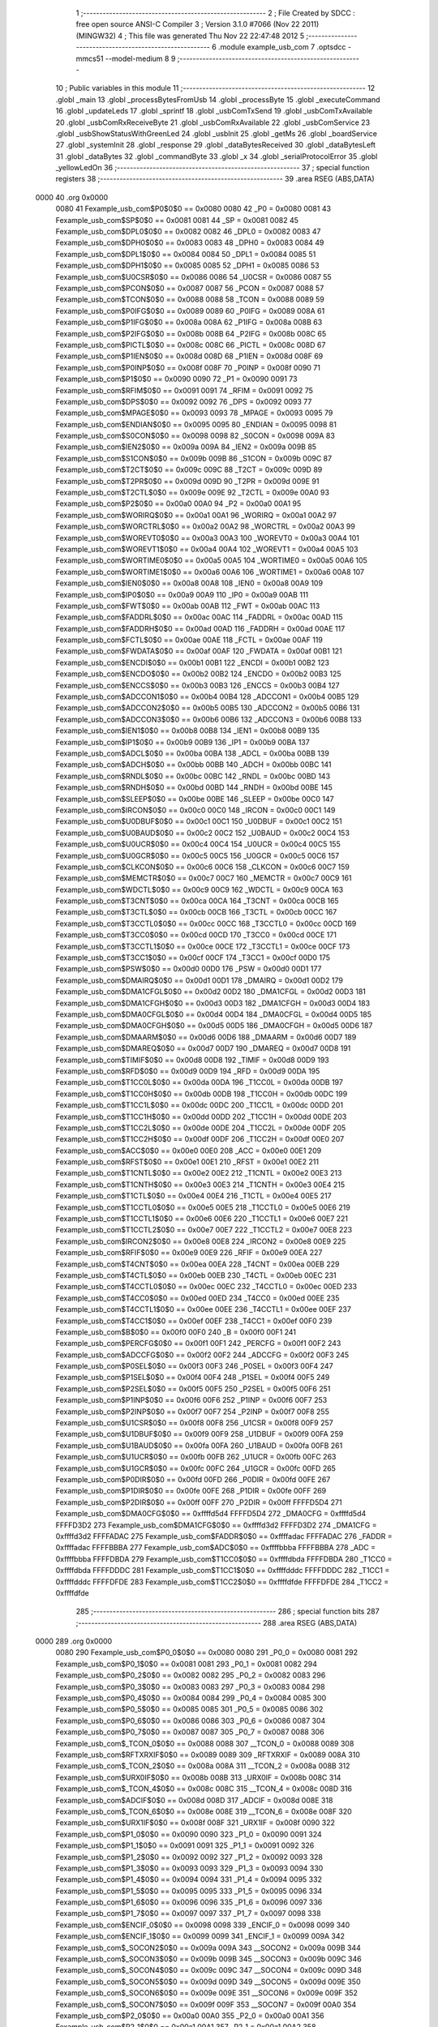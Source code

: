                               1 ;--------------------------------------------------------
                              2 ; File Created by SDCC : free open source ANSI-C Compiler
                              3 ; Version 3.1.0 #7066 (Nov 22 2011) (MINGW32)
                              4 ; This file was generated Thu Nov 22 22:47:48 2012
                              5 ;--------------------------------------------------------
                              6 	.module example_usb_com
                              7 	.optsdcc -mmcs51 --model-medium
                              8 	
                              9 ;--------------------------------------------------------
                             10 ; Public variables in this module
                             11 ;--------------------------------------------------------
                             12 	.globl _main
                             13 	.globl _processBytesFromUsb
                             14 	.globl _processByte
                             15 	.globl _executeCommand
                             16 	.globl _updateLeds
                             17 	.globl _sprintf
                             18 	.globl _usbComTxSend
                             19 	.globl _usbComTxAvailable
                             20 	.globl _usbComRxReceiveByte
                             21 	.globl _usbComRxAvailable
                             22 	.globl _usbComService
                             23 	.globl _usbShowStatusWithGreenLed
                             24 	.globl _usbInit
                             25 	.globl _getMs
                             26 	.globl _boardService
                             27 	.globl _systemInit
                             28 	.globl _response
                             29 	.globl _dataBytesReceived
                             30 	.globl _dataBytesLeft
                             31 	.globl _dataBytes
                             32 	.globl _commandByte
                             33 	.globl _x
                             34 	.globl _serialProtocolError
                             35 	.globl _yellowLedOn
                             36 ;--------------------------------------------------------
                             37 ; special function registers
                             38 ;--------------------------------------------------------
                             39 	.area RSEG    (ABS,DATA)
   0000                      40 	.org 0x0000
                    0080     41 Fexample_usb_com$P0$0$0 == 0x0080
                    0080     42 _P0	=	0x0080
                    0081     43 Fexample_usb_com$SP$0$0 == 0x0081
                    0081     44 _SP	=	0x0081
                    0082     45 Fexample_usb_com$DPL0$0$0 == 0x0082
                    0082     46 _DPL0	=	0x0082
                    0083     47 Fexample_usb_com$DPH0$0$0 == 0x0083
                    0083     48 _DPH0	=	0x0083
                    0084     49 Fexample_usb_com$DPL1$0$0 == 0x0084
                    0084     50 _DPL1	=	0x0084
                    0085     51 Fexample_usb_com$DPH1$0$0 == 0x0085
                    0085     52 _DPH1	=	0x0085
                    0086     53 Fexample_usb_com$U0CSR$0$0 == 0x0086
                    0086     54 _U0CSR	=	0x0086
                    0087     55 Fexample_usb_com$PCON$0$0 == 0x0087
                    0087     56 _PCON	=	0x0087
                    0088     57 Fexample_usb_com$TCON$0$0 == 0x0088
                    0088     58 _TCON	=	0x0088
                    0089     59 Fexample_usb_com$P0IFG$0$0 == 0x0089
                    0089     60 _P0IFG	=	0x0089
                    008A     61 Fexample_usb_com$P1IFG$0$0 == 0x008a
                    008A     62 _P1IFG	=	0x008a
                    008B     63 Fexample_usb_com$P2IFG$0$0 == 0x008b
                    008B     64 _P2IFG	=	0x008b
                    008C     65 Fexample_usb_com$PICTL$0$0 == 0x008c
                    008C     66 _PICTL	=	0x008c
                    008D     67 Fexample_usb_com$P1IEN$0$0 == 0x008d
                    008D     68 _P1IEN	=	0x008d
                    008F     69 Fexample_usb_com$P0INP$0$0 == 0x008f
                    008F     70 _P0INP	=	0x008f
                    0090     71 Fexample_usb_com$P1$0$0 == 0x0090
                    0090     72 _P1	=	0x0090
                    0091     73 Fexample_usb_com$RFIM$0$0 == 0x0091
                    0091     74 _RFIM	=	0x0091
                    0092     75 Fexample_usb_com$DPS$0$0 == 0x0092
                    0092     76 _DPS	=	0x0092
                    0093     77 Fexample_usb_com$MPAGE$0$0 == 0x0093
                    0093     78 _MPAGE	=	0x0093
                    0095     79 Fexample_usb_com$ENDIAN$0$0 == 0x0095
                    0095     80 _ENDIAN	=	0x0095
                    0098     81 Fexample_usb_com$S0CON$0$0 == 0x0098
                    0098     82 _S0CON	=	0x0098
                    009A     83 Fexample_usb_com$IEN2$0$0 == 0x009a
                    009A     84 _IEN2	=	0x009a
                    009B     85 Fexample_usb_com$S1CON$0$0 == 0x009b
                    009B     86 _S1CON	=	0x009b
                    009C     87 Fexample_usb_com$T2CT$0$0 == 0x009c
                    009C     88 _T2CT	=	0x009c
                    009D     89 Fexample_usb_com$T2PR$0$0 == 0x009d
                    009D     90 _T2PR	=	0x009d
                    009E     91 Fexample_usb_com$T2CTL$0$0 == 0x009e
                    009E     92 _T2CTL	=	0x009e
                    00A0     93 Fexample_usb_com$P2$0$0 == 0x00a0
                    00A0     94 _P2	=	0x00a0
                    00A1     95 Fexample_usb_com$WORIRQ$0$0 == 0x00a1
                    00A1     96 _WORIRQ	=	0x00a1
                    00A2     97 Fexample_usb_com$WORCTRL$0$0 == 0x00a2
                    00A2     98 _WORCTRL	=	0x00a2
                    00A3     99 Fexample_usb_com$WOREVT0$0$0 == 0x00a3
                    00A3    100 _WOREVT0	=	0x00a3
                    00A4    101 Fexample_usb_com$WOREVT1$0$0 == 0x00a4
                    00A4    102 _WOREVT1	=	0x00a4
                    00A5    103 Fexample_usb_com$WORTIME0$0$0 == 0x00a5
                    00A5    104 _WORTIME0	=	0x00a5
                    00A6    105 Fexample_usb_com$WORTIME1$0$0 == 0x00a6
                    00A6    106 _WORTIME1	=	0x00a6
                    00A8    107 Fexample_usb_com$IEN0$0$0 == 0x00a8
                    00A8    108 _IEN0	=	0x00a8
                    00A9    109 Fexample_usb_com$IP0$0$0 == 0x00a9
                    00A9    110 _IP0	=	0x00a9
                    00AB    111 Fexample_usb_com$FWT$0$0 == 0x00ab
                    00AB    112 _FWT	=	0x00ab
                    00AC    113 Fexample_usb_com$FADDRL$0$0 == 0x00ac
                    00AC    114 _FADDRL	=	0x00ac
                    00AD    115 Fexample_usb_com$FADDRH$0$0 == 0x00ad
                    00AD    116 _FADDRH	=	0x00ad
                    00AE    117 Fexample_usb_com$FCTL$0$0 == 0x00ae
                    00AE    118 _FCTL	=	0x00ae
                    00AF    119 Fexample_usb_com$FWDATA$0$0 == 0x00af
                    00AF    120 _FWDATA	=	0x00af
                    00B1    121 Fexample_usb_com$ENCDI$0$0 == 0x00b1
                    00B1    122 _ENCDI	=	0x00b1
                    00B2    123 Fexample_usb_com$ENCDO$0$0 == 0x00b2
                    00B2    124 _ENCDO	=	0x00b2
                    00B3    125 Fexample_usb_com$ENCCS$0$0 == 0x00b3
                    00B3    126 _ENCCS	=	0x00b3
                    00B4    127 Fexample_usb_com$ADCCON1$0$0 == 0x00b4
                    00B4    128 _ADCCON1	=	0x00b4
                    00B5    129 Fexample_usb_com$ADCCON2$0$0 == 0x00b5
                    00B5    130 _ADCCON2	=	0x00b5
                    00B6    131 Fexample_usb_com$ADCCON3$0$0 == 0x00b6
                    00B6    132 _ADCCON3	=	0x00b6
                    00B8    133 Fexample_usb_com$IEN1$0$0 == 0x00b8
                    00B8    134 _IEN1	=	0x00b8
                    00B9    135 Fexample_usb_com$IP1$0$0 == 0x00b9
                    00B9    136 _IP1	=	0x00b9
                    00BA    137 Fexample_usb_com$ADCL$0$0 == 0x00ba
                    00BA    138 _ADCL	=	0x00ba
                    00BB    139 Fexample_usb_com$ADCH$0$0 == 0x00bb
                    00BB    140 _ADCH	=	0x00bb
                    00BC    141 Fexample_usb_com$RNDL$0$0 == 0x00bc
                    00BC    142 _RNDL	=	0x00bc
                    00BD    143 Fexample_usb_com$RNDH$0$0 == 0x00bd
                    00BD    144 _RNDH	=	0x00bd
                    00BE    145 Fexample_usb_com$SLEEP$0$0 == 0x00be
                    00BE    146 _SLEEP	=	0x00be
                    00C0    147 Fexample_usb_com$IRCON$0$0 == 0x00c0
                    00C0    148 _IRCON	=	0x00c0
                    00C1    149 Fexample_usb_com$U0DBUF$0$0 == 0x00c1
                    00C1    150 _U0DBUF	=	0x00c1
                    00C2    151 Fexample_usb_com$U0BAUD$0$0 == 0x00c2
                    00C2    152 _U0BAUD	=	0x00c2
                    00C4    153 Fexample_usb_com$U0UCR$0$0 == 0x00c4
                    00C4    154 _U0UCR	=	0x00c4
                    00C5    155 Fexample_usb_com$U0GCR$0$0 == 0x00c5
                    00C5    156 _U0GCR	=	0x00c5
                    00C6    157 Fexample_usb_com$CLKCON$0$0 == 0x00c6
                    00C6    158 _CLKCON	=	0x00c6
                    00C7    159 Fexample_usb_com$MEMCTR$0$0 == 0x00c7
                    00C7    160 _MEMCTR	=	0x00c7
                    00C9    161 Fexample_usb_com$WDCTL$0$0 == 0x00c9
                    00C9    162 _WDCTL	=	0x00c9
                    00CA    163 Fexample_usb_com$T3CNT$0$0 == 0x00ca
                    00CA    164 _T3CNT	=	0x00ca
                    00CB    165 Fexample_usb_com$T3CTL$0$0 == 0x00cb
                    00CB    166 _T3CTL	=	0x00cb
                    00CC    167 Fexample_usb_com$T3CCTL0$0$0 == 0x00cc
                    00CC    168 _T3CCTL0	=	0x00cc
                    00CD    169 Fexample_usb_com$T3CC0$0$0 == 0x00cd
                    00CD    170 _T3CC0	=	0x00cd
                    00CE    171 Fexample_usb_com$T3CCTL1$0$0 == 0x00ce
                    00CE    172 _T3CCTL1	=	0x00ce
                    00CF    173 Fexample_usb_com$T3CC1$0$0 == 0x00cf
                    00CF    174 _T3CC1	=	0x00cf
                    00D0    175 Fexample_usb_com$PSW$0$0 == 0x00d0
                    00D0    176 _PSW	=	0x00d0
                    00D1    177 Fexample_usb_com$DMAIRQ$0$0 == 0x00d1
                    00D1    178 _DMAIRQ	=	0x00d1
                    00D2    179 Fexample_usb_com$DMA1CFGL$0$0 == 0x00d2
                    00D2    180 _DMA1CFGL	=	0x00d2
                    00D3    181 Fexample_usb_com$DMA1CFGH$0$0 == 0x00d3
                    00D3    182 _DMA1CFGH	=	0x00d3
                    00D4    183 Fexample_usb_com$DMA0CFGL$0$0 == 0x00d4
                    00D4    184 _DMA0CFGL	=	0x00d4
                    00D5    185 Fexample_usb_com$DMA0CFGH$0$0 == 0x00d5
                    00D5    186 _DMA0CFGH	=	0x00d5
                    00D6    187 Fexample_usb_com$DMAARM$0$0 == 0x00d6
                    00D6    188 _DMAARM	=	0x00d6
                    00D7    189 Fexample_usb_com$DMAREQ$0$0 == 0x00d7
                    00D7    190 _DMAREQ	=	0x00d7
                    00D8    191 Fexample_usb_com$TIMIF$0$0 == 0x00d8
                    00D8    192 _TIMIF	=	0x00d8
                    00D9    193 Fexample_usb_com$RFD$0$0 == 0x00d9
                    00D9    194 _RFD	=	0x00d9
                    00DA    195 Fexample_usb_com$T1CC0L$0$0 == 0x00da
                    00DA    196 _T1CC0L	=	0x00da
                    00DB    197 Fexample_usb_com$T1CC0H$0$0 == 0x00db
                    00DB    198 _T1CC0H	=	0x00db
                    00DC    199 Fexample_usb_com$T1CC1L$0$0 == 0x00dc
                    00DC    200 _T1CC1L	=	0x00dc
                    00DD    201 Fexample_usb_com$T1CC1H$0$0 == 0x00dd
                    00DD    202 _T1CC1H	=	0x00dd
                    00DE    203 Fexample_usb_com$T1CC2L$0$0 == 0x00de
                    00DE    204 _T1CC2L	=	0x00de
                    00DF    205 Fexample_usb_com$T1CC2H$0$0 == 0x00df
                    00DF    206 _T1CC2H	=	0x00df
                    00E0    207 Fexample_usb_com$ACC$0$0 == 0x00e0
                    00E0    208 _ACC	=	0x00e0
                    00E1    209 Fexample_usb_com$RFST$0$0 == 0x00e1
                    00E1    210 _RFST	=	0x00e1
                    00E2    211 Fexample_usb_com$T1CNTL$0$0 == 0x00e2
                    00E2    212 _T1CNTL	=	0x00e2
                    00E3    213 Fexample_usb_com$T1CNTH$0$0 == 0x00e3
                    00E3    214 _T1CNTH	=	0x00e3
                    00E4    215 Fexample_usb_com$T1CTL$0$0 == 0x00e4
                    00E4    216 _T1CTL	=	0x00e4
                    00E5    217 Fexample_usb_com$T1CCTL0$0$0 == 0x00e5
                    00E5    218 _T1CCTL0	=	0x00e5
                    00E6    219 Fexample_usb_com$T1CCTL1$0$0 == 0x00e6
                    00E6    220 _T1CCTL1	=	0x00e6
                    00E7    221 Fexample_usb_com$T1CCTL2$0$0 == 0x00e7
                    00E7    222 _T1CCTL2	=	0x00e7
                    00E8    223 Fexample_usb_com$IRCON2$0$0 == 0x00e8
                    00E8    224 _IRCON2	=	0x00e8
                    00E9    225 Fexample_usb_com$RFIF$0$0 == 0x00e9
                    00E9    226 _RFIF	=	0x00e9
                    00EA    227 Fexample_usb_com$T4CNT$0$0 == 0x00ea
                    00EA    228 _T4CNT	=	0x00ea
                    00EB    229 Fexample_usb_com$T4CTL$0$0 == 0x00eb
                    00EB    230 _T4CTL	=	0x00eb
                    00EC    231 Fexample_usb_com$T4CCTL0$0$0 == 0x00ec
                    00EC    232 _T4CCTL0	=	0x00ec
                    00ED    233 Fexample_usb_com$T4CC0$0$0 == 0x00ed
                    00ED    234 _T4CC0	=	0x00ed
                    00EE    235 Fexample_usb_com$T4CCTL1$0$0 == 0x00ee
                    00EE    236 _T4CCTL1	=	0x00ee
                    00EF    237 Fexample_usb_com$T4CC1$0$0 == 0x00ef
                    00EF    238 _T4CC1	=	0x00ef
                    00F0    239 Fexample_usb_com$B$0$0 == 0x00f0
                    00F0    240 _B	=	0x00f0
                    00F1    241 Fexample_usb_com$PERCFG$0$0 == 0x00f1
                    00F1    242 _PERCFG	=	0x00f1
                    00F2    243 Fexample_usb_com$ADCCFG$0$0 == 0x00f2
                    00F2    244 _ADCCFG	=	0x00f2
                    00F3    245 Fexample_usb_com$P0SEL$0$0 == 0x00f3
                    00F3    246 _P0SEL	=	0x00f3
                    00F4    247 Fexample_usb_com$P1SEL$0$0 == 0x00f4
                    00F4    248 _P1SEL	=	0x00f4
                    00F5    249 Fexample_usb_com$P2SEL$0$0 == 0x00f5
                    00F5    250 _P2SEL	=	0x00f5
                    00F6    251 Fexample_usb_com$P1INP$0$0 == 0x00f6
                    00F6    252 _P1INP	=	0x00f6
                    00F7    253 Fexample_usb_com$P2INP$0$0 == 0x00f7
                    00F7    254 _P2INP	=	0x00f7
                    00F8    255 Fexample_usb_com$U1CSR$0$0 == 0x00f8
                    00F8    256 _U1CSR	=	0x00f8
                    00F9    257 Fexample_usb_com$U1DBUF$0$0 == 0x00f9
                    00F9    258 _U1DBUF	=	0x00f9
                    00FA    259 Fexample_usb_com$U1BAUD$0$0 == 0x00fa
                    00FA    260 _U1BAUD	=	0x00fa
                    00FB    261 Fexample_usb_com$U1UCR$0$0 == 0x00fb
                    00FB    262 _U1UCR	=	0x00fb
                    00FC    263 Fexample_usb_com$U1GCR$0$0 == 0x00fc
                    00FC    264 _U1GCR	=	0x00fc
                    00FD    265 Fexample_usb_com$P0DIR$0$0 == 0x00fd
                    00FD    266 _P0DIR	=	0x00fd
                    00FE    267 Fexample_usb_com$P1DIR$0$0 == 0x00fe
                    00FE    268 _P1DIR	=	0x00fe
                    00FF    269 Fexample_usb_com$P2DIR$0$0 == 0x00ff
                    00FF    270 _P2DIR	=	0x00ff
                    FFFFD5D4    271 Fexample_usb_com$DMA0CFG$0$0 == 0xffffd5d4
                    FFFFD5D4    272 _DMA0CFG	=	0xffffd5d4
                    FFFFD3D2    273 Fexample_usb_com$DMA1CFG$0$0 == 0xffffd3d2
                    FFFFD3D2    274 _DMA1CFG	=	0xffffd3d2
                    FFFFADAC    275 Fexample_usb_com$FADDR$0$0 == 0xffffadac
                    FFFFADAC    276 _FADDR	=	0xffffadac
                    FFFFBBBA    277 Fexample_usb_com$ADC$0$0 == 0xffffbbba
                    FFFFBBBA    278 _ADC	=	0xffffbbba
                    FFFFDBDA    279 Fexample_usb_com$T1CC0$0$0 == 0xffffdbda
                    FFFFDBDA    280 _T1CC0	=	0xffffdbda
                    FFFFDDDC    281 Fexample_usb_com$T1CC1$0$0 == 0xffffdddc
                    FFFFDDDC    282 _T1CC1	=	0xffffdddc
                    FFFFDFDE    283 Fexample_usb_com$T1CC2$0$0 == 0xffffdfde
                    FFFFDFDE    284 _T1CC2	=	0xffffdfde
                            285 ;--------------------------------------------------------
                            286 ; special function bits
                            287 ;--------------------------------------------------------
                            288 	.area RSEG    (ABS,DATA)
   0000                     289 	.org 0x0000
                    0080    290 Fexample_usb_com$P0_0$0$0 == 0x0080
                    0080    291 _P0_0	=	0x0080
                    0081    292 Fexample_usb_com$P0_1$0$0 == 0x0081
                    0081    293 _P0_1	=	0x0081
                    0082    294 Fexample_usb_com$P0_2$0$0 == 0x0082
                    0082    295 _P0_2	=	0x0082
                    0083    296 Fexample_usb_com$P0_3$0$0 == 0x0083
                    0083    297 _P0_3	=	0x0083
                    0084    298 Fexample_usb_com$P0_4$0$0 == 0x0084
                    0084    299 _P0_4	=	0x0084
                    0085    300 Fexample_usb_com$P0_5$0$0 == 0x0085
                    0085    301 _P0_5	=	0x0085
                    0086    302 Fexample_usb_com$P0_6$0$0 == 0x0086
                    0086    303 _P0_6	=	0x0086
                    0087    304 Fexample_usb_com$P0_7$0$0 == 0x0087
                    0087    305 _P0_7	=	0x0087
                    0088    306 Fexample_usb_com$_TCON_0$0$0 == 0x0088
                    0088    307 __TCON_0	=	0x0088
                    0089    308 Fexample_usb_com$RFTXRXIF$0$0 == 0x0089
                    0089    309 _RFTXRXIF	=	0x0089
                    008A    310 Fexample_usb_com$_TCON_2$0$0 == 0x008a
                    008A    311 __TCON_2	=	0x008a
                    008B    312 Fexample_usb_com$URX0IF$0$0 == 0x008b
                    008B    313 _URX0IF	=	0x008b
                    008C    314 Fexample_usb_com$_TCON_4$0$0 == 0x008c
                    008C    315 __TCON_4	=	0x008c
                    008D    316 Fexample_usb_com$ADCIF$0$0 == 0x008d
                    008D    317 _ADCIF	=	0x008d
                    008E    318 Fexample_usb_com$_TCON_6$0$0 == 0x008e
                    008E    319 __TCON_6	=	0x008e
                    008F    320 Fexample_usb_com$URX1IF$0$0 == 0x008f
                    008F    321 _URX1IF	=	0x008f
                    0090    322 Fexample_usb_com$P1_0$0$0 == 0x0090
                    0090    323 _P1_0	=	0x0090
                    0091    324 Fexample_usb_com$P1_1$0$0 == 0x0091
                    0091    325 _P1_1	=	0x0091
                    0092    326 Fexample_usb_com$P1_2$0$0 == 0x0092
                    0092    327 _P1_2	=	0x0092
                    0093    328 Fexample_usb_com$P1_3$0$0 == 0x0093
                    0093    329 _P1_3	=	0x0093
                    0094    330 Fexample_usb_com$P1_4$0$0 == 0x0094
                    0094    331 _P1_4	=	0x0094
                    0095    332 Fexample_usb_com$P1_5$0$0 == 0x0095
                    0095    333 _P1_5	=	0x0095
                    0096    334 Fexample_usb_com$P1_6$0$0 == 0x0096
                    0096    335 _P1_6	=	0x0096
                    0097    336 Fexample_usb_com$P1_7$0$0 == 0x0097
                    0097    337 _P1_7	=	0x0097
                    0098    338 Fexample_usb_com$ENCIF_0$0$0 == 0x0098
                    0098    339 _ENCIF_0	=	0x0098
                    0099    340 Fexample_usb_com$ENCIF_1$0$0 == 0x0099
                    0099    341 _ENCIF_1	=	0x0099
                    009A    342 Fexample_usb_com$_SOCON2$0$0 == 0x009a
                    009A    343 __SOCON2	=	0x009a
                    009B    344 Fexample_usb_com$_SOCON3$0$0 == 0x009b
                    009B    345 __SOCON3	=	0x009b
                    009C    346 Fexample_usb_com$_SOCON4$0$0 == 0x009c
                    009C    347 __SOCON4	=	0x009c
                    009D    348 Fexample_usb_com$_SOCON5$0$0 == 0x009d
                    009D    349 __SOCON5	=	0x009d
                    009E    350 Fexample_usb_com$_SOCON6$0$0 == 0x009e
                    009E    351 __SOCON6	=	0x009e
                    009F    352 Fexample_usb_com$_SOCON7$0$0 == 0x009f
                    009F    353 __SOCON7	=	0x009f
                    00A0    354 Fexample_usb_com$P2_0$0$0 == 0x00a0
                    00A0    355 _P2_0	=	0x00a0
                    00A1    356 Fexample_usb_com$P2_1$0$0 == 0x00a1
                    00A1    357 _P2_1	=	0x00a1
                    00A2    358 Fexample_usb_com$P2_2$0$0 == 0x00a2
                    00A2    359 _P2_2	=	0x00a2
                    00A3    360 Fexample_usb_com$P2_3$0$0 == 0x00a3
                    00A3    361 _P2_3	=	0x00a3
                    00A4    362 Fexample_usb_com$P2_4$0$0 == 0x00a4
                    00A4    363 _P2_4	=	0x00a4
                    00A5    364 Fexample_usb_com$P2_5$0$0 == 0x00a5
                    00A5    365 _P2_5	=	0x00a5
                    00A6    366 Fexample_usb_com$P2_6$0$0 == 0x00a6
                    00A6    367 _P2_6	=	0x00a6
                    00A7    368 Fexample_usb_com$P2_7$0$0 == 0x00a7
                    00A7    369 _P2_7	=	0x00a7
                    00A8    370 Fexample_usb_com$RFTXRXIE$0$0 == 0x00a8
                    00A8    371 _RFTXRXIE	=	0x00a8
                    00A9    372 Fexample_usb_com$ADCIE$0$0 == 0x00a9
                    00A9    373 _ADCIE	=	0x00a9
                    00AA    374 Fexample_usb_com$URX0IE$0$0 == 0x00aa
                    00AA    375 _URX0IE	=	0x00aa
                    00AB    376 Fexample_usb_com$URX1IE$0$0 == 0x00ab
                    00AB    377 _URX1IE	=	0x00ab
                    00AC    378 Fexample_usb_com$ENCIE$0$0 == 0x00ac
                    00AC    379 _ENCIE	=	0x00ac
                    00AD    380 Fexample_usb_com$STIE$0$0 == 0x00ad
                    00AD    381 _STIE	=	0x00ad
                    00AE    382 Fexample_usb_com$_IEN06$0$0 == 0x00ae
                    00AE    383 __IEN06	=	0x00ae
                    00AF    384 Fexample_usb_com$EA$0$0 == 0x00af
                    00AF    385 _EA	=	0x00af
                    00B8    386 Fexample_usb_com$DMAIE$0$0 == 0x00b8
                    00B8    387 _DMAIE	=	0x00b8
                    00B9    388 Fexample_usb_com$T1IE$0$0 == 0x00b9
                    00B9    389 _T1IE	=	0x00b9
                    00BA    390 Fexample_usb_com$T2IE$0$0 == 0x00ba
                    00BA    391 _T2IE	=	0x00ba
                    00BB    392 Fexample_usb_com$T3IE$0$0 == 0x00bb
                    00BB    393 _T3IE	=	0x00bb
                    00BC    394 Fexample_usb_com$T4IE$0$0 == 0x00bc
                    00BC    395 _T4IE	=	0x00bc
                    00BD    396 Fexample_usb_com$P0IE$0$0 == 0x00bd
                    00BD    397 _P0IE	=	0x00bd
                    00BE    398 Fexample_usb_com$_IEN16$0$0 == 0x00be
                    00BE    399 __IEN16	=	0x00be
                    00BF    400 Fexample_usb_com$_IEN17$0$0 == 0x00bf
                    00BF    401 __IEN17	=	0x00bf
                    00C0    402 Fexample_usb_com$DMAIF$0$0 == 0x00c0
                    00C0    403 _DMAIF	=	0x00c0
                    00C1    404 Fexample_usb_com$T1IF$0$0 == 0x00c1
                    00C1    405 _T1IF	=	0x00c1
                    00C2    406 Fexample_usb_com$T2IF$0$0 == 0x00c2
                    00C2    407 _T2IF	=	0x00c2
                    00C3    408 Fexample_usb_com$T3IF$0$0 == 0x00c3
                    00C3    409 _T3IF	=	0x00c3
                    00C4    410 Fexample_usb_com$T4IF$0$0 == 0x00c4
                    00C4    411 _T4IF	=	0x00c4
                    00C5    412 Fexample_usb_com$P0IF$0$0 == 0x00c5
                    00C5    413 _P0IF	=	0x00c5
                    00C6    414 Fexample_usb_com$_IRCON6$0$0 == 0x00c6
                    00C6    415 __IRCON6	=	0x00c6
                    00C7    416 Fexample_usb_com$STIF$0$0 == 0x00c7
                    00C7    417 _STIF	=	0x00c7
                    00D0    418 Fexample_usb_com$P$0$0 == 0x00d0
                    00D0    419 _P	=	0x00d0
                    00D1    420 Fexample_usb_com$F1$0$0 == 0x00d1
                    00D1    421 _F1	=	0x00d1
                    00D2    422 Fexample_usb_com$OV$0$0 == 0x00d2
                    00D2    423 _OV	=	0x00d2
                    00D3    424 Fexample_usb_com$RS0$0$0 == 0x00d3
                    00D3    425 _RS0	=	0x00d3
                    00D4    426 Fexample_usb_com$RS1$0$0 == 0x00d4
                    00D4    427 _RS1	=	0x00d4
                    00D5    428 Fexample_usb_com$F0$0$0 == 0x00d5
                    00D5    429 _F0	=	0x00d5
                    00D6    430 Fexample_usb_com$AC$0$0 == 0x00d6
                    00D6    431 _AC	=	0x00d6
                    00D7    432 Fexample_usb_com$CY$0$0 == 0x00d7
                    00D7    433 _CY	=	0x00d7
                    00D8    434 Fexample_usb_com$T3OVFIF$0$0 == 0x00d8
                    00D8    435 _T3OVFIF	=	0x00d8
                    00D9    436 Fexample_usb_com$T3CH0IF$0$0 == 0x00d9
                    00D9    437 _T3CH0IF	=	0x00d9
                    00DA    438 Fexample_usb_com$T3CH1IF$0$0 == 0x00da
                    00DA    439 _T3CH1IF	=	0x00da
                    00DB    440 Fexample_usb_com$T4OVFIF$0$0 == 0x00db
                    00DB    441 _T4OVFIF	=	0x00db
                    00DC    442 Fexample_usb_com$T4CH0IF$0$0 == 0x00dc
                    00DC    443 _T4CH0IF	=	0x00dc
                    00DD    444 Fexample_usb_com$T4CH1IF$0$0 == 0x00dd
                    00DD    445 _T4CH1IF	=	0x00dd
                    00DE    446 Fexample_usb_com$OVFIM$0$0 == 0x00de
                    00DE    447 _OVFIM	=	0x00de
                    00DF    448 Fexample_usb_com$_TIMIF7$0$0 == 0x00df
                    00DF    449 __TIMIF7	=	0x00df
                    00E0    450 Fexample_usb_com$ACC_0$0$0 == 0x00e0
                    00E0    451 _ACC_0	=	0x00e0
                    00E1    452 Fexample_usb_com$ACC_1$0$0 == 0x00e1
                    00E1    453 _ACC_1	=	0x00e1
                    00E2    454 Fexample_usb_com$ACC_2$0$0 == 0x00e2
                    00E2    455 _ACC_2	=	0x00e2
                    00E3    456 Fexample_usb_com$ACC_3$0$0 == 0x00e3
                    00E3    457 _ACC_3	=	0x00e3
                    00E4    458 Fexample_usb_com$ACC_4$0$0 == 0x00e4
                    00E4    459 _ACC_4	=	0x00e4
                    00E5    460 Fexample_usb_com$ACC_5$0$0 == 0x00e5
                    00E5    461 _ACC_5	=	0x00e5
                    00E6    462 Fexample_usb_com$ACC_6$0$0 == 0x00e6
                    00E6    463 _ACC_6	=	0x00e6
                    00E7    464 Fexample_usb_com$ACC_7$0$0 == 0x00e7
                    00E7    465 _ACC_7	=	0x00e7
                    00E8    466 Fexample_usb_com$P2IF$0$0 == 0x00e8
                    00E8    467 _P2IF	=	0x00e8
                    00E9    468 Fexample_usb_com$UTX0IF$0$0 == 0x00e9
                    00E9    469 _UTX0IF	=	0x00e9
                    00EA    470 Fexample_usb_com$UTX1IF$0$0 == 0x00ea
                    00EA    471 _UTX1IF	=	0x00ea
                    00EB    472 Fexample_usb_com$P1IF$0$0 == 0x00eb
                    00EB    473 _P1IF	=	0x00eb
                    00EC    474 Fexample_usb_com$WDTIF$0$0 == 0x00ec
                    00EC    475 _WDTIF	=	0x00ec
                    00ED    476 Fexample_usb_com$_IRCON25$0$0 == 0x00ed
                    00ED    477 __IRCON25	=	0x00ed
                    00EE    478 Fexample_usb_com$_IRCON26$0$0 == 0x00ee
                    00EE    479 __IRCON26	=	0x00ee
                    00EF    480 Fexample_usb_com$_IRCON27$0$0 == 0x00ef
                    00EF    481 __IRCON27	=	0x00ef
                    00F0    482 Fexample_usb_com$B_0$0$0 == 0x00f0
                    00F0    483 _B_0	=	0x00f0
                    00F1    484 Fexample_usb_com$B_1$0$0 == 0x00f1
                    00F1    485 _B_1	=	0x00f1
                    00F2    486 Fexample_usb_com$B_2$0$0 == 0x00f2
                    00F2    487 _B_2	=	0x00f2
                    00F3    488 Fexample_usb_com$B_3$0$0 == 0x00f3
                    00F3    489 _B_3	=	0x00f3
                    00F4    490 Fexample_usb_com$B_4$0$0 == 0x00f4
                    00F4    491 _B_4	=	0x00f4
                    00F5    492 Fexample_usb_com$B_5$0$0 == 0x00f5
                    00F5    493 _B_5	=	0x00f5
                    00F6    494 Fexample_usb_com$B_6$0$0 == 0x00f6
                    00F6    495 _B_6	=	0x00f6
                    00F7    496 Fexample_usb_com$B_7$0$0 == 0x00f7
                    00F7    497 _B_7	=	0x00f7
                    00F8    498 Fexample_usb_com$U1ACTIVE$0$0 == 0x00f8
                    00F8    499 _U1ACTIVE	=	0x00f8
                    00F9    500 Fexample_usb_com$U1TX_BYTE$0$0 == 0x00f9
                    00F9    501 _U1TX_BYTE	=	0x00f9
                    00FA    502 Fexample_usb_com$U1RX_BYTE$0$0 == 0x00fa
                    00FA    503 _U1RX_BYTE	=	0x00fa
                    00FB    504 Fexample_usb_com$U1ERR$0$0 == 0x00fb
                    00FB    505 _U1ERR	=	0x00fb
                    00FC    506 Fexample_usb_com$U1FE$0$0 == 0x00fc
                    00FC    507 _U1FE	=	0x00fc
                    00FD    508 Fexample_usb_com$U1SLAVE$0$0 == 0x00fd
                    00FD    509 _U1SLAVE	=	0x00fd
                    00FE    510 Fexample_usb_com$U1RE$0$0 == 0x00fe
                    00FE    511 _U1RE	=	0x00fe
                    00FF    512 Fexample_usb_com$U1MODE$0$0 == 0x00ff
                    00FF    513 _U1MODE	=	0x00ff
                            514 ;--------------------------------------------------------
                            515 ; overlayable register banks
                            516 ;--------------------------------------------------------
                            517 	.area REG_BANK_0	(REL,OVR,DATA)
   0000                     518 	.ds 8
                            519 ;--------------------------------------------------------
                            520 ; internal ram data
                            521 ;--------------------------------------------------------
                            522 	.area DSEG    (DATA)
                            523 ;--------------------------------------------------------
                            524 ; overlayable items in internal ram 
                            525 ;--------------------------------------------------------
                            526 	.area OSEG    (OVR,DATA)
                            527 ;--------------------------------------------------------
                            528 ; Stack segment in internal ram 
                            529 ;--------------------------------------------------------
                            530 	.area	SSEG	(DATA)
   0023                     531 __start__stack:
   0023                     532 	.ds	1
                            533 
                            534 ;--------------------------------------------------------
                            535 ; indirectly addressable internal ram data
                            536 ;--------------------------------------------------------
                            537 	.area ISEG    (DATA)
                            538 ;--------------------------------------------------------
                            539 ; absolute internal ram data
                            540 ;--------------------------------------------------------
                            541 	.area IABS    (ABS,DATA)
                            542 	.area IABS    (ABS,DATA)
                            543 ;--------------------------------------------------------
                            544 ; bit data
                            545 ;--------------------------------------------------------
                            546 	.area BSEG    (BIT)
                    0000    547 G$yellowLedOn$0$0==.
   0000                     548 _yellowLedOn::
   0000                     549 	.ds 1
                    0001    550 G$serialProtocolError$0$0==.
   0001                     551 _serialProtocolError::
   0001                     552 	.ds 1
                            553 ;--------------------------------------------------------
                            554 ; paged external ram data
                            555 ;--------------------------------------------------------
                            556 	.area PSEG    (PAG,XDATA)
                    0000    557 G$x$0$0==.
   F000                     558 _x::
   F000                     559 	.ds 2
                    0002    560 G$commandByte$0$0==.
   F002                     561 _commandByte::
   F002                     562 	.ds 1
                    0003    563 G$dataBytes$0$0==.
   F003                     564 _dataBytes::
   F003                     565 	.ds 32
                    0023    566 G$dataBytesLeft$0$0==.
   F023                     567 _dataBytesLeft::
   F023                     568 	.ds 1
                    0024    569 G$dataBytesReceived$0$0==.
   F024                     570 _dataBytesReceived::
   F024                     571 	.ds 1
                            572 ;--------------------------------------------------------
                            573 ; external ram data
                            574 ;--------------------------------------------------------
                            575 	.area XSEG    (XDATA)
                    DF00    576 Fexample_usb_com$SYNC1$0$0 == 0xdf00
                    DF00    577 _SYNC1	=	0xdf00
                    DF01    578 Fexample_usb_com$SYNC0$0$0 == 0xdf01
                    DF01    579 _SYNC0	=	0xdf01
                    DF02    580 Fexample_usb_com$PKTLEN$0$0 == 0xdf02
                    DF02    581 _PKTLEN	=	0xdf02
                    DF03    582 Fexample_usb_com$PKTCTRL1$0$0 == 0xdf03
                    DF03    583 _PKTCTRL1	=	0xdf03
                    DF04    584 Fexample_usb_com$PKTCTRL0$0$0 == 0xdf04
                    DF04    585 _PKTCTRL0	=	0xdf04
                    DF05    586 Fexample_usb_com$ADDR$0$0 == 0xdf05
                    DF05    587 _ADDR	=	0xdf05
                    DF06    588 Fexample_usb_com$CHANNR$0$0 == 0xdf06
                    DF06    589 _CHANNR	=	0xdf06
                    DF07    590 Fexample_usb_com$FSCTRL1$0$0 == 0xdf07
                    DF07    591 _FSCTRL1	=	0xdf07
                    DF08    592 Fexample_usb_com$FSCTRL0$0$0 == 0xdf08
                    DF08    593 _FSCTRL0	=	0xdf08
                    DF09    594 Fexample_usb_com$FREQ2$0$0 == 0xdf09
                    DF09    595 _FREQ2	=	0xdf09
                    DF0A    596 Fexample_usb_com$FREQ1$0$0 == 0xdf0a
                    DF0A    597 _FREQ1	=	0xdf0a
                    DF0B    598 Fexample_usb_com$FREQ0$0$0 == 0xdf0b
                    DF0B    599 _FREQ0	=	0xdf0b
                    DF0C    600 Fexample_usb_com$MDMCFG4$0$0 == 0xdf0c
                    DF0C    601 _MDMCFG4	=	0xdf0c
                    DF0D    602 Fexample_usb_com$MDMCFG3$0$0 == 0xdf0d
                    DF0D    603 _MDMCFG3	=	0xdf0d
                    DF0E    604 Fexample_usb_com$MDMCFG2$0$0 == 0xdf0e
                    DF0E    605 _MDMCFG2	=	0xdf0e
                    DF0F    606 Fexample_usb_com$MDMCFG1$0$0 == 0xdf0f
                    DF0F    607 _MDMCFG1	=	0xdf0f
                    DF10    608 Fexample_usb_com$MDMCFG0$0$0 == 0xdf10
                    DF10    609 _MDMCFG0	=	0xdf10
                    DF11    610 Fexample_usb_com$DEVIATN$0$0 == 0xdf11
                    DF11    611 _DEVIATN	=	0xdf11
                    DF12    612 Fexample_usb_com$MCSM2$0$0 == 0xdf12
                    DF12    613 _MCSM2	=	0xdf12
                    DF13    614 Fexample_usb_com$MCSM1$0$0 == 0xdf13
                    DF13    615 _MCSM1	=	0xdf13
                    DF14    616 Fexample_usb_com$MCSM0$0$0 == 0xdf14
                    DF14    617 _MCSM0	=	0xdf14
                    DF15    618 Fexample_usb_com$FOCCFG$0$0 == 0xdf15
                    DF15    619 _FOCCFG	=	0xdf15
                    DF16    620 Fexample_usb_com$BSCFG$0$0 == 0xdf16
                    DF16    621 _BSCFG	=	0xdf16
                    DF17    622 Fexample_usb_com$AGCCTRL2$0$0 == 0xdf17
                    DF17    623 _AGCCTRL2	=	0xdf17
                    DF18    624 Fexample_usb_com$AGCCTRL1$0$0 == 0xdf18
                    DF18    625 _AGCCTRL1	=	0xdf18
                    DF19    626 Fexample_usb_com$AGCCTRL0$0$0 == 0xdf19
                    DF19    627 _AGCCTRL0	=	0xdf19
                    DF1A    628 Fexample_usb_com$FREND1$0$0 == 0xdf1a
                    DF1A    629 _FREND1	=	0xdf1a
                    DF1B    630 Fexample_usb_com$FREND0$0$0 == 0xdf1b
                    DF1B    631 _FREND0	=	0xdf1b
                    DF1C    632 Fexample_usb_com$FSCAL3$0$0 == 0xdf1c
                    DF1C    633 _FSCAL3	=	0xdf1c
                    DF1D    634 Fexample_usb_com$FSCAL2$0$0 == 0xdf1d
                    DF1D    635 _FSCAL2	=	0xdf1d
                    DF1E    636 Fexample_usb_com$FSCAL1$0$0 == 0xdf1e
                    DF1E    637 _FSCAL1	=	0xdf1e
                    DF1F    638 Fexample_usb_com$FSCAL0$0$0 == 0xdf1f
                    DF1F    639 _FSCAL0	=	0xdf1f
                    DF23    640 Fexample_usb_com$TEST2$0$0 == 0xdf23
                    DF23    641 _TEST2	=	0xdf23
                    DF24    642 Fexample_usb_com$TEST1$0$0 == 0xdf24
                    DF24    643 _TEST1	=	0xdf24
                    DF25    644 Fexample_usb_com$TEST0$0$0 == 0xdf25
                    DF25    645 _TEST0	=	0xdf25
                    DF2E    646 Fexample_usb_com$PA_TABLE0$0$0 == 0xdf2e
                    DF2E    647 _PA_TABLE0	=	0xdf2e
                    DF2F    648 Fexample_usb_com$IOCFG2$0$0 == 0xdf2f
                    DF2F    649 _IOCFG2	=	0xdf2f
                    DF30    650 Fexample_usb_com$IOCFG1$0$0 == 0xdf30
                    DF30    651 _IOCFG1	=	0xdf30
                    DF31    652 Fexample_usb_com$IOCFG0$0$0 == 0xdf31
                    DF31    653 _IOCFG0	=	0xdf31
                    DF36    654 Fexample_usb_com$PARTNUM$0$0 == 0xdf36
                    DF36    655 _PARTNUM	=	0xdf36
                    DF37    656 Fexample_usb_com$VERSION$0$0 == 0xdf37
                    DF37    657 _VERSION	=	0xdf37
                    DF38    658 Fexample_usb_com$FREQEST$0$0 == 0xdf38
                    DF38    659 _FREQEST	=	0xdf38
                    DF39    660 Fexample_usb_com$LQI$0$0 == 0xdf39
                    DF39    661 _LQI	=	0xdf39
                    DF3A    662 Fexample_usb_com$RSSI$0$0 == 0xdf3a
                    DF3A    663 _RSSI	=	0xdf3a
                    DF3B    664 Fexample_usb_com$MARCSTATE$0$0 == 0xdf3b
                    DF3B    665 _MARCSTATE	=	0xdf3b
                    DF3C    666 Fexample_usb_com$PKTSTATUS$0$0 == 0xdf3c
                    DF3C    667 _PKTSTATUS	=	0xdf3c
                    DF3D    668 Fexample_usb_com$VCO_VC_DAC$0$0 == 0xdf3d
                    DF3D    669 _VCO_VC_DAC	=	0xdf3d
                    DF40    670 Fexample_usb_com$I2SCFG0$0$0 == 0xdf40
                    DF40    671 _I2SCFG0	=	0xdf40
                    DF41    672 Fexample_usb_com$I2SCFG1$0$0 == 0xdf41
                    DF41    673 _I2SCFG1	=	0xdf41
                    DF42    674 Fexample_usb_com$I2SDATL$0$0 == 0xdf42
                    DF42    675 _I2SDATL	=	0xdf42
                    DF43    676 Fexample_usb_com$I2SDATH$0$0 == 0xdf43
                    DF43    677 _I2SDATH	=	0xdf43
                    DF44    678 Fexample_usb_com$I2SWCNT$0$0 == 0xdf44
                    DF44    679 _I2SWCNT	=	0xdf44
                    DF45    680 Fexample_usb_com$I2SSTAT$0$0 == 0xdf45
                    DF45    681 _I2SSTAT	=	0xdf45
                    DF46    682 Fexample_usb_com$I2SCLKF0$0$0 == 0xdf46
                    DF46    683 _I2SCLKF0	=	0xdf46
                    DF47    684 Fexample_usb_com$I2SCLKF1$0$0 == 0xdf47
                    DF47    685 _I2SCLKF1	=	0xdf47
                    DF48    686 Fexample_usb_com$I2SCLKF2$0$0 == 0xdf48
                    DF48    687 _I2SCLKF2	=	0xdf48
                    DE00    688 Fexample_usb_com$USBADDR$0$0 == 0xde00
                    DE00    689 _USBADDR	=	0xde00
                    DE01    690 Fexample_usb_com$USBPOW$0$0 == 0xde01
                    DE01    691 _USBPOW	=	0xde01
                    DE02    692 Fexample_usb_com$USBIIF$0$0 == 0xde02
                    DE02    693 _USBIIF	=	0xde02
                    DE04    694 Fexample_usb_com$USBOIF$0$0 == 0xde04
                    DE04    695 _USBOIF	=	0xde04
                    DE06    696 Fexample_usb_com$USBCIF$0$0 == 0xde06
                    DE06    697 _USBCIF	=	0xde06
                    DE07    698 Fexample_usb_com$USBIIE$0$0 == 0xde07
                    DE07    699 _USBIIE	=	0xde07
                    DE09    700 Fexample_usb_com$USBOIE$0$0 == 0xde09
                    DE09    701 _USBOIE	=	0xde09
                    DE0B    702 Fexample_usb_com$USBCIE$0$0 == 0xde0b
                    DE0B    703 _USBCIE	=	0xde0b
                    DE0C    704 Fexample_usb_com$USBFRML$0$0 == 0xde0c
                    DE0C    705 _USBFRML	=	0xde0c
                    DE0D    706 Fexample_usb_com$USBFRMH$0$0 == 0xde0d
                    DE0D    707 _USBFRMH	=	0xde0d
                    DE0E    708 Fexample_usb_com$USBINDEX$0$0 == 0xde0e
                    DE0E    709 _USBINDEX	=	0xde0e
                    DE10    710 Fexample_usb_com$USBMAXI$0$0 == 0xde10
                    DE10    711 _USBMAXI	=	0xde10
                    DE11    712 Fexample_usb_com$USBCSIL$0$0 == 0xde11
                    DE11    713 _USBCSIL	=	0xde11
                    DE12    714 Fexample_usb_com$USBCSIH$0$0 == 0xde12
                    DE12    715 _USBCSIH	=	0xde12
                    DE13    716 Fexample_usb_com$USBMAXO$0$0 == 0xde13
                    DE13    717 _USBMAXO	=	0xde13
                    DE14    718 Fexample_usb_com$USBCSOL$0$0 == 0xde14
                    DE14    719 _USBCSOL	=	0xde14
                    DE15    720 Fexample_usb_com$USBCSOH$0$0 == 0xde15
                    DE15    721 _USBCSOH	=	0xde15
                    DE16    722 Fexample_usb_com$USBCNTL$0$0 == 0xde16
                    DE16    723 _USBCNTL	=	0xde16
                    DE17    724 Fexample_usb_com$USBCNTH$0$0 == 0xde17
                    DE17    725 _USBCNTH	=	0xde17
                    DE20    726 Fexample_usb_com$USBF0$0$0 == 0xde20
                    DE20    727 _USBF0	=	0xde20
                    DE22    728 Fexample_usb_com$USBF1$0$0 == 0xde22
                    DE22    729 _USBF1	=	0xde22
                    DE24    730 Fexample_usb_com$USBF2$0$0 == 0xde24
                    DE24    731 _USBF2	=	0xde24
                    DE26    732 Fexample_usb_com$USBF3$0$0 == 0xde26
                    DE26    733 _USBF3	=	0xde26
                    DE28    734 Fexample_usb_com$USBF4$0$0 == 0xde28
                    DE28    735 _USBF4	=	0xde28
                    DE2A    736 Fexample_usb_com$USBF5$0$0 == 0xde2a
                    DE2A    737 _USBF5	=	0xde2a
                    0000    738 G$response$0$0==.
   F065                     739 _response::
   F065                     740 	.ds 32
                            741 ;--------------------------------------------------------
                            742 ; absolute external ram data
                            743 ;--------------------------------------------------------
                            744 	.area XABS    (ABS,XDATA)
                            745 ;--------------------------------------------------------
                            746 ; external initialized ram data
                            747 ;--------------------------------------------------------
                            748 	.area XISEG   (XDATA)
                            749 	.area HOME    (CODE)
                            750 	.area GSINIT0 (CODE)
                            751 	.area GSINIT1 (CODE)
                            752 	.area GSINIT2 (CODE)
                            753 	.area GSINIT3 (CODE)
                            754 	.area GSINIT4 (CODE)
                            755 	.area GSINIT5 (CODE)
                            756 	.area GSINIT  (CODE)
                            757 	.area GSFINAL (CODE)
                            758 	.area CSEG    (CODE)
                            759 ;--------------------------------------------------------
                            760 ; interrupt vector 
                            761 ;--------------------------------------------------------
                            762 	.area HOME    (CODE)
   0400                     763 __interrupt_vect:
   0400 02 04 6D            764 	ljmp	__sdcc_gsinit_startup
   0403 32                  765 	reti
   0404                     766 	.ds	7
   040B 32                  767 	reti
   040C                     768 	.ds	7
   0413 32                  769 	reti
   0414                     770 	.ds	7
   041B 32                  771 	reti
   041C                     772 	.ds	7
   0423 32                  773 	reti
   0424                     774 	.ds	7
   042B 32                  775 	reti
   042C                     776 	.ds	7
   0433 32                  777 	reti
   0434                     778 	.ds	7
   043B 32                  779 	reti
   043C                     780 	.ds	7
   0443 32                  781 	reti
   0444                     782 	.ds	7
   044B 32                  783 	reti
   044C                     784 	.ds	7
   0453 32                  785 	reti
   0454                     786 	.ds	7
   045B 32                  787 	reti
   045C                     788 	.ds	7
   0463 02 10 9A            789 	ljmp	_ISR_T4
                            790 ;--------------------------------------------------------
                            791 ; global & static initialisations
                            792 ;--------------------------------------------------------
                            793 	.area HOME    (CODE)
                            794 	.area GSINIT  (CODE)
                            795 	.area GSFINAL (CODE)
                            796 	.area GSINIT  (CODE)
                            797 	.globl __sdcc_gsinit_startup
                            798 	.globl __sdcc_program_startup
                            799 	.globl __start__stack
                            800 	.globl __mcs51_genXINIT
                            801 	.globl __mcs51_genXRAMCLEAR
                            802 	.globl __mcs51_genRAMCLEAR
                    0000    803 	G$main$0$0 ==.
                    0000    804 	C$example_usb_com.c$50$1$1 ==.
                            805 ;	apps/example_usb_com/example_usb_com.c:50: BIT yellowLedOn = 0;
   04C6 C2 00               806 	clr	_yellowLedOn
                    0002    807 	G$main$0$0 ==.
                    0002    808 	C$example_usb_com.c$53$1$1 ==.
                            809 ;	apps/example_usb_com/example_usb_com.c:53: BIT serialProtocolError = 0;
   04C8 C2 01               810 	clr	_serialProtocolError
                    0004    811 	G$main$0$0 ==.
                    0004    812 	C$example_usb_com.c$47$1$1 ==.
                            813 ;	apps/example_usb_com/example_usb_com.c:47: uint16 x = 0x3FFF;
   04CA 78 00               814 	mov	r0,#_x
   04CC 74 FF               815 	mov	a,#0xFF
   04CE F2                  816 	movx	@r0,a
   04CF 08                  817 	inc	r0
   04D0 74 3F               818 	mov	a,#0x3F
   04D2 F2                  819 	movx	@r0,a
                    000D    820 	G$main$0$0 ==.
                    000D    821 	C$example_usb_com.c$64$1$1 ==.
                            822 ;	apps/example_usb_com/example_usb_com.c:64: uint8 dataBytesLeft = 0;
   04D3 78 23               823 	mov	r0,#_dataBytesLeft
   04D5 E4                  824 	clr	a
   04D6 F2                  825 	movx	@r0,a
                            826 	.area GSFINAL (CODE)
   0501 02 04 66            827 	ljmp	__sdcc_program_startup
                            828 ;--------------------------------------------------------
                            829 ; Home
                            830 ;--------------------------------------------------------
                            831 	.area HOME    (CODE)
                            832 	.area HOME    (CODE)
   0466                     833 __sdcc_program_startup:
   0466 12 06 8C            834 	lcall	_main
                            835 ;	return from main will lock up
   0469 80 FE               836 	sjmp .
                            837 ;--------------------------------------------------------
                            838 ; code
                            839 ;--------------------------------------------------------
                            840 	.area CSEG    (CODE)
                            841 ;------------------------------------------------------------
                            842 ;Allocation info for local variables in function 'updateLeds'
                            843 ;------------------------------------------------------------
                    0000    844 	G$updateLeds$0$0 ==.
                    0000    845 	C$example_usb_com.c$78$0$0 ==.
                            846 ;	apps/example_usb_com/example_usb_com.c:78: void updateLeds()
                            847 ;	-----------------------------------------
                            848 ;	 function updateLeds
                            849 ;	-----------------------------------------
   0504                     850 _updateLeds:
                    0007    851 	ar7 = 0x07
                    0006    852 	ar6 = 0x06
                    0005    853 	ar5 = 0x05
                    0004    854 	ar4 = 0x04
                    0003    855 	ar3 = 0x03
                    0002    856 	ar2 = 0x02
                    0001    857 	ar1 = 0x01
                    0000    858 	ar0 = 0x00
                    0000    859 	C$example_usb_com.c$80$1$1 ==.
                            860 ;	apps/example_usb_com/example_usb_com.c:80: usbShowStatusWithGreenLed();
   0504 12 12 3B            861 	lcall	_usbShowStatusWithGreenLed
                    0003    862 	C$example_usb_com.c$81$2$2 ==.
                            863 ;	apps/example_usb_com/example_usb_com.c:81: LED_YELLOW(yellowLedOn);
   0507 30 00 05            864 	jnb	_yellowLedOn,00103$
   050A 43 FF 04            865 	orl	_P2DIR,#0x04
   050D 80 07               866 	sjmp	00104$
   050F                     867 00103$:
   050F AF FF               868 	mov	r7,_P2DIR
   0511 53 07 FB            869 	anl	ar7,#0xFB
   0514 8F FF               870 	mov	_P2DIR,r7
   0516                     871 00104$:
                    0012    872 	C$example_usb_com.c$82$2$3 ==.
                            873 ;	apps/example_usb_com/example_usb_com.c:82: LED_RED(serialProtocolError);
   0516 30 01 05            874 	jnb	_serialProtocolError,00105$
   0519 43 FF 02            875 	orl	_P2DIR,#0x02
   051C 80 07               876 	sjmp	00101$
   051E                     877 00105$:
   051E AF FF               878 	mov	r7,_P2DIR
   0520 53 07 FD            879 	anl	ar7,#0xFD
   0523 8F FF               880 	mov	_P2DIR,r7
   0525                     881 00101$:
                    0021    882 	C$example_usb_com.c$83$2$3 ==.
                    0021    883 	XG$updateLeds$0$0 ==.
   0525 22                  884 	ret
                            885 ;------------------------------------------------------------
                            886 ;Allocation info for local variables in function 'executeCommand'
                            887 ;------------------------------------------------------------
                    0022    888 	G$executeCommand$0$0 ==.
                    0022    889 	C$example_usb_com.c$85$2$3 ==.
                            890 ;	apps/example_usb_com/example_usb_com.c:85: void executeCommand()
                            891 ;	-----------------------------------------
                            892 ;	 function executeCommand
                            893 ;	-----------------------------------------
   0526                     894 _executeCommand:
                    0022    895 	C$example_usb_com.c$87$1$1 ==.
                            896 ;	apps/example_usb_com/example_usb_com.c:87: switch(commandByte)
   0526 78 02               897 	mov	r0,#_commandByte
   0528 E2                  898 	movx	a,@r0
   0529 B4 81 02            899 	cjne	a,#0x81,00112$
   052C 80 18               900 	sjmp	00101$
   052E                     901 00112$:
   052E 78 02               902 	mov	r0,#_commandByte
   0530 E2                  903 	movx	a,@r0
   0531 B4 82 02            904 	cjne	a,#0x82,00113$
   0534 80 1D               905 	sjmp	00102$
   0536                     906 00113$:
   0536 78 02               907 	mov	r0,#_commandByte
   0538 E2                  908 	movx	a,@r0
   0539 B4 83 02            909 	cjne	a,#0x83,00114$
   053C 80 38               910 	sjmp	00103$
   053E                     911 00114$:
   053E 78 02               912 	mov	r0,#_commandByte
   0540 E2                  913 	movx	a,@r0
                    003D    914 	C$example_usb_com.c$89$2$2 ==.
                            915 ;	apps/example_usb_com/example_usb_com.c:89: case COMMAND_TOGGLE_YELLOW_LED:
   0541 B4 84 58            916 	cjne	a,#0x84,00106$
   0544 80 54               917 	sjmp	00104$
   0546                     918 00101$:
                    0042    919 	C$example_usb_com.c$90$2$2 ==.
                            920 ;	apps/example_usb_com/example_usb_com.c:90: yellowLedOn ^= 1;
   0546 A2 00               921 	mov	c,_yellowLedOn
   0548 E4                  922 	clr	a
   0549 33                  923 	rlc	a
   054A 64 01               924 	xrl	a,#0x01
   054C FF                  925 	mov	r7,a
   054D 24 FF               926 	add	a,#0xff
   054F 92 00               927 	mov	_yellowLedOn,c
                    004D    928 	C$example_usb_com.c$91$2$2 ==.
                            929 ;	apps/example_usb_com/example_usb_com.c:91: break;
                    004D    930 	C$example_usb_com.c$93$2$2 ==.
                            931 ;	apps/example_usb_com/example_usb_com.c:93: case COMMAND_GET_X:
   0551 80 49               932 	sjmp	00106$
   0553                     933 00102$:
                    004F    934 	C$example_usb_com.c$94$2$2 ==.
                            935 ;	apps/example_usb_com/example_usb_com.c:94: response[0] = x & 0xFF;
   0553 78 00               936 	mov	r0,#_x
   0555 E2                  937 	movx	a,@r0
   0556 54 FF               938 	anl	a,#0xFF
   0558 FE                  939 	mov	r6,a
   0559 08                  940 	inc	r0
   055A E2                  941 	movx	a,@r0
   055B 54 00               942 	anl	a,#0x00
   055D 90 F0 65            943 	mov	dptr,#_response
   0560 EE                  944 	mov	a,r6
   0561 F0                  945 	movx	@dptr,a
                    005E    946 	C$example_usb_com.c$95$2$2 ==.
                            947 ;	apps/example_usb_com/example_usb_com.c:95: response[1] = x >> 8 & 0xFF;
   0562 78 01               948 	mov	r0,#(_x + 1)
   0564 E2                  949 	movx	a,@r0
   0565 90 F0 66            950 	mov	dptr,#(_response + 0x0001)
   0568 F0                  951 	movx	@dptr,a
                    0065    952 	C$example_usb_com.c$96$2$2 ==.
                            953 ;	apps/example_usb_com/example_usb_com.c:96: usbComTxSend(response, 2);   // Assumption: usbComTxAvailable() returned >= 2 recently.
   0569 78 2B               954 	mov	r0,#_usbComTxSend_PARM_2
   056B 74 02               955 	mov	a,#0x02
   056D F2                  956 	movx	@r0,a
   056E 90 F0 65            957 	mov	dptr,#_response
   0571 12 08 D3            958 	lcall	_usbComTxSend
                    0070    959 	C$example_usb_com.c$97$2$2 ==.
                            960 ;	apps/example_usb_com/example_usb_com.c:97: break;
                    0070    961 	C$example_usb_com.c$99$2$2 ==.
                            962 ;	apps/example_usb_com/example_usb_com.c:99: case COMMAND_SET_X:
   0574 80 26               963 	sjmp	00106$
   0576                     964 00103$:
                    0072    965 	C$example_usb_com.c$100$2$2 ==.
                            966 ;	apps/example_usb_com/example_usb_com.c:100: x = dataBytes[0] + (dataBytes[1] << 7);
   0576 78 03               967 	mov	r0,#_dataBytes
   0578 E2                  968 	movx	a,@r0
   0579 FF                  969 	mov	r7,a
   057A 7E 00               970 	mov	r6,#0x00
   057C 78 04               971 	mov	r0,#(_dataBytes + 0x0001)
   057E E2                  972 	movx	a,@r0
   057F FD                  973 	mov	r5,a
   0580 E4                  974 	clr	a
   0581 54 01               975 	anl	a,#0x01
   0583 A2 E0               976 	mov	c,acc.0
   0585 CD                  977 	xch	a,r5
   0586 13                  978 	rrc	a
   0587 CD                  979 	xch	a,r5
   0588 13                  980 	rrc	a
   0589 CD                  981 	xch	a,r5
   058A FC                  982 	mov	r4,a
   058B ED                  983 	mov	a,r5
   058C 2F                  984 	add	a,r7
   058D FF                  985 	mov	r7,a
   058E EC                  986 	mov	a,r4
   058F 3E                  987 	addc	a,r6
   0590 FE                  988 	mov	r6,a
   0591 78 00               989 	mov	r0,#_x
   0593 EF                  990 	mov	a,r7
   0594 F2                  991 	movx	@r0,a
   0595 08                  992 	inc	r0
   0596 EE                  993 	mov	a,r6
   0597 F2                  994 	movx	@r0,a
                    0094    995 	C$example_usb_com.c$101$2$2 ==.
                            996 ;	apps/example_usb_com/example_usb_com.c:101: break;
                    0094    997 	C$example_usb_com.c$103$2$2 ==.
                            998 ;	apps/example_usb_com/example_usb_com.c:103: case COMMAND_CLEAR_ERROR:
   0598 80 02               999 	sjmp	00106$
   059A                    1000 00104$:
                    0096   1001 	C$example_usb_com.c$104$2$2 ==.
                           1002 ;	apps/example_usb_com/example_usb_com.c:104: serialProtocolError = 0;
   059A C2 01              1003 	clr	_serialProtocolError
                    0098   1004 	C$example_usb_com.c$106$1$1 ==.
                           1005 ;	apps/example_usb_com/example_usb_com.c:106: }
   059C                    1006 00106$:
                    0098   1007 	C$example_usb_com.c$107$1$1 ==.
                    0098   1008 	XG$executeCommand$0$0 ==.
   059C 22                 1009 	ret
                           1010 ;------------------------------------------------------------
                           1011 ;Allocation info for local variables in function 'processByte'
                           1012 ;------------------------------------------------------------
                    0099   1013 	G$processByte$0$0 ==.
                    0099   1014 	C$example_usb_com.c$122$1$1 ==.
                           1015 ;	apps/example_usb_com/example_usb_com.c:122: void processByte(uint8 byteReceived)
                           1016 ;	-----------------------------------------
                           1017 ;	 function processByte
                           1018 ;	-----------------------------------------
   059D                    1019 _processByte:
                    0099   1020 	C$example_usb_com.c$124$1$1 ==.
                           1021 ;	apps/example_usb_com/example_usb_com.c:124: if (byteReceived & 0x80)
   059D E5 82              1022 	mov	a,dpl
   059F FF                 1023 	mov	r7,a
   05A0 30 E7 45           1024 	jnb	acc.7,00120$
                    009F   1025 	C$example_usb_com.c$128$2$2 ==.
                           1026 ;	apps/example_usb_com/example_usb_com.c:128: if (dataBytesLeft > 0)
   05A3 78 23              1027 	mov	r0,#_dataBytesLeft
   05A5 E2                 1028 	movx	a,@r0
   05A6 60 02              1029 	jz	00102$
                    00A4   1030 	C$example_usb_com.c$130$3$3 ==.
                           1031 ;	apps/example_usb_com/example_usb_com.c:130: serialProtocolError = 1;
   05A8 D2 01              1032 	setb	_serialProtocolError
   05AA                    1033 00102$:
                    00A6   1034 	C$example_usb_com.c$133$2$2 ==.
                           1035 ;	apps/example_usb_com/example_usb_com.c:133: commandByte = byteReceived;
   05AA 78 02              1036 	mov	r0,#_commandByte
   05AC EF                 1037 	mov	a,r7
   05AD F2                 1038 	movx	@r0,a
                    00AA   1039 	C$example_usb_com.c$134$2$2 ==.
                           1040 ;	apps/example_usb_com/example_usb_com.c:134: dataBytesReceived = 0;
   05AE 78 24              1041 	mov	r0,#_dataBytesReceived
   05B0 E4                 1042 	clr	a
   05B1 F2                 1043 	movx	@r0,a
                    00AE   1044 	C$example_usb_com.c$135$2$2 ==.
                           1045 ;	apps/example_usb_com/example_usb_com.c:135: dataBytesLeft = 0;
   05B2 78 23              1046 	mov	r0,#_dataBytesLeft
   05B4 E4                 1047 	clr	a
   05B5 F2                 1048 	movx	@r0,a
                    00B2   1049 	C$example_usb_com.c$139$2$2 ==.
                           1050 ;	apps/example_usb_com/example_usb_com.c:139: switch(commandByte)
   05B6 BF 81 02           1051 	cjne	r7,#0x81,00136$
   05B9 80 0D              1052 	sjmp	00105$
   05BB                    1053 00136$:
   05BB BF 82 02           1054 	cjne	r7,#0x82,00137$
   05BE 80 08              1055 	sjmp	00105$
   05C0                    1056 00137$:
   05C0 BF 83 02           1057 	cjne	r7,#0x83,00138$
   05C3 80 09              1058 	sjmp	00106$
   05C5                    1059 00138$:
   05C5 BF 84 0D           1060 	cjne	r7,#0x84,00107$
                    00C4   1061 	C$example_usb_com.c$143$3$4 ==.
                           1062 ;	apps/example_usb_com/example_usb_com.c:143: case COMMAND_CLEAR_ERROR:
   05C8                    1063 00105$:
                    00C4   1064 	C$example_usb_com.c$144$3$4 ==.
                           1065 ;	apps/example_usb_com/example_usb_com.c:144: dataBytesLeft = 0;
   05C8 78 23              1066 	mov	r0,#_dataBytesLeft
   05CA E4                 1067 	clr	a
   05CB F2                 1068 	movx	@r0,a
                    00C8   1069 	C$example_usb_com.c$145$3$4 ==.
                           1070 ;	apps/example_usb_com/example_usb_com.c:145: break;
                    00C8   1071 	C$example_usb_com.c$147$3$4 ==.
                           1072 ;	apps/example_usb_com/example_usb_com.c:147: case COMMAND_SET_X:
   05CC 80 0C              1073 	sjmp	00108$
   05CE                    1074 00106$:
                    00CA   1075 	C$example_usb_com.c$148$3$4 ==.
                           1076 ;	apps/example_usb_com/example_usb_com.c:148: dataBytesLeft = 2;
   05CE 78 23              1077 	mov	r0,#_dataBytesLeft
   05D0 74 02              1078 	mov	a,#0x02
   05D2 F2                 1079 	movx	@r0,a
                    00CF   1080 	C$example_usb_com.c$149$3$4 ==.
                           1081 ;	apps/example_usb_com/example_usb_com.c:149: break;
                    00CF   1082 	C$example_usb_com.c$151$3$4 ==.
                           1083 ;	apps/example_usb_com/example_usb_com.c:151: default:
   05D3 80 05              1084 	sjmp	00108$
   05D5                    1085 00107$:
                    00D1   1086 	C$example_usb_com.c$153$3$4 ==.
                           1087 ;	apps/example_usb_com/example_usb_com.c:153: serialProtocolError = 1;
   05D5 D2 01              1088 	setb	_serialProtocolError
                    00D3   1089 	C$example_usb_com.c$154$3$4 ==.
                           1090 ;	apps/example_usb_com/example_usb_com.c:154: return;
   05D7 02 06 67           1091 	ljmp	00122$
                    00D6   1092 	C$example_usb_com.c$155$2$2 ==.
                           1093 ;	apps/example_usb_com/example_usb_com.c:155: }
   05DA                    1094 00108$:
                    00D6   1095 	C$example_usb_com.c$157$2$2 ==.
                           1096 ;	apps/example_usb_com/example_usb_com.c:157: if (dataBytesLeft==0)
   05DA 78 23              1097 	mov	r0,#_dataBytesLeft
   05DC E2                 1098 	movx	a,@r0
   05DD 60 03              1099 	jz	00141$
   05DF 02 06 67           1100 	ljmp	00122$
   05E2                    1101 00141$:
                    00DE   1102 	C$example_usb_com.c$160$3$5 ==.
                           1103 ;	apps/example_usb_com/example_usb_com.c:160: executeCommand();
   05E2 12 05 26           1104 	lcall	_executeCommand
   05E5 02 06 67           1105 	ljmp	00122$
   05E8                    1106 00120$:
                    00E4   1107 	C$example_usb_com.c$163$1$1 ==.
                           1108 ;	apps/example_usb_com/example_usb_com.c:163: else if (dataBytesLeft > 0)
   05E8 78 23              1109 	mov	r0,#_dataBytesLeft
   05EA E2                 1110 	movx	a,@r0
   05EB 60 1D              1111 	jz	00117$
                    00E9   1112 	C$example_usb_com.c$167$2$6 ==.
                           1113 ;	apps/example_usb_com/example_usb_com.c:167: dataBytes[dataBytesReceived] = byteReceived;
   05ED 78 24              1114 	mov	r0,#_dataBytesReceived
   05EF E2                 1115 	movx	a,@r0
   05F0 24 03              1116 	add	a,#_dataBytes
   05F2 F8                 1117 	mov	r0,a
   05F3 EF                 1118 	mov	a,r7
   05F4 F2                 1119 	movx	@r0,a
                    00F1   1120 	C$example_usb_com.c$168$2$6 ==.
                           1121 ;	apps/example_usb_com/example_usb_com.c:168: dataBytesLeft--;
   05F5 78 23              1122 	mov	r0,#_dataBytesLeft
   05F7 E2                 1123 	movx	a,@r0
   05F8 14                 1124 	dec	a
   05F9 F2                 1125 	movx	@r0,a
                    00F6   1126 	C$example_usb_com.c$169$2$6 ==.
                           1127 ;	apps/example_usb_com/example_usb_com.c:169: dataBytesReceived++;
   05FA 78 24              1128 	mov	r0,#_dataBytesReceived
   05FC E2                 1129 	movx	a,@r0
   05FD 24 01              1130 	add	a,#0x01
   05FF F2                 1131 	movx	@r0,a
                    00FC   1132 	C$example_usb_com.c$171$2$6 ==.
                           1133 ;	apps/example_usb_com/example_usb_com.c:171: if (dataBytesLeft==0)
   0600 78 23              1134 	mov	r0,#_dataBytesLeft
   0602 E2                 1135 	movx	a,@r0
   0603 70 62              1136 	jnz	00122$
                    0101   1137 	C$example_usb_com.c$174$3$7 ==.
                           1138 ;	apps/example_usb_com/example_usb_com.c:174: executeCommand();
   0605 12 05 26           1139 	lcall	_executeCommand
   0608 80 5D              1140 	sjmp	00122$
   060A                    1141 00117$:
                    0106   1142 	C$example_usb_com.c$184$2$8 ==.
                           1143 ;	apps/example_usb_com/example_usb_com.c:184: switch(byteReceived)
   060A BF 74 02           1144 	cjne	r7,#0x74,00144$
   060D 80 05              1145 	sjmp	00113$
   060F                    1146 00144$:
                    010B   1147 	C$example_usb_com.c$186$3$9 ==.
                           1148 ;	apps/example_usb_com/example_usb_com.c:186: case 't':
   060F BF 79 55           1149 	cjne	r7,#0x79,00122$
   0612 80 48              1150 	sjmp	00114$
   0614                    1151 00113$:
                    0110   1152 	C$example_usb_com.c$187$3$9 ==.
                           1153 ;	apps/example_usb_com/example_usb_com.c:187: time = getMs();
   0614 12 10 BF           1154 	lcall	_getMs
   0617 AC 82              1155 	mov	r4,dpl
   0619 AD 83              1156 	mov	r5,dph
   061B AE F0              1157 	mov	r6,b
   061D FF                 1158 	mov	r7,a
                    011A   1159 	C$example_usb_com.c$190$3$9 ==.
                           1160 ;	apps/example_usb_com/example_usb_com.c:190: responseLength = sprintf(response, "time=0x%04x%04x\r\n", (uint16)(time >> 16), (uint16)time);
   061E 8C 02              1161 	mov	ar2,r4
   0620 8D 03              1162 	mov	ar3,r5
   0622 8E 04              1163 	mov	ar4,r6
   0624 8F 05              1164 	mov	ar5,r7
   0626 C0 02              1165 	push	ar2
   0628 C0 03              1166 	push	ar3
   062A C0 04              1167 	push	ar4
   062C C0 05              1168 	push	ar5
   062E 74 42              1169 	mov	a,#__str_0
   0630 C0 E0              1170 	push	acc
   0632 74 1A              1171 	mov	a,#(__str_0 >> 8)
   0634 C0 E0              1172 	push	acc
   0636 74 80              1173 	mov	a,#0x80
   0638 C0 E0              1174 	push	acc
   063A 74 65              1175 	mov	a,#_response
   063C C0 E0              1176 	push	acc
   063E 74 F0              1177 	mov	a,#(_response >> 8)
   0640 C0 E0              1178 	push	acc
   0642 E4                 1179 	clr	a
   0643 C0 E0              1180 	push	acc
   0645 12 11 E8           1181 	lcall	_sprintf
   0648 AE 82              1182 	mov	r6,dpl
   064A E5 81              1183 	mov	a,sp
   064C 24 F6              1184 	add	a,#0xf6
   064E F5 81              1185 	mov	sp,a
   0650 78 2B              1186 	mov	r0,#_usbComTxSend_PARM_2
   0652 EE                 1187 	mov	a,r6
   0653 F2                 1188 	movx	@r0,a
                    0150   1189 	C$example_usb_com.c$191$3$9 ==.
                           1190 ;	apps/example_usb_com/example_usb_com.c:191: usbComTxSend(response, responseLength);
   0654 90 F0 65           1191 	mov	dptr,#_response
   0657 12 08 D3           1192 	lcall	_usbComTxSend
                    0156   1193 	C$example_usb_com.c$192$3$9 ==.
                           1194 ;	apps/example_usb_com/example_usb_com.c:192: break;
                    0156   1195 	C$example_usb_com.c$194$3$9 ==.
                           1196 ;	apps/example_usb_com/example_usb_com.c:194: case 'y':
   065A 80 0B              1197 	sjmp	00122$
   065C                    1198 00114$:
                    0158   1199 	C$example_usb_com.c$195$3$9 ==.
                           1200 ;	apps/example_usb_com/example_usb_com.c:195: yellowLedOn ^= 1;
   065C A2 00              1201 	mov	c,_yellowLedOn
   065E E4                 1202 	clr	a
   065F 33                 1203 	rlc	a
   0660 64 01              1204 	xrl	a,#0x01
   0662 FF                 1205 	mov	r7,a
   0663 24 FF              1206 	add	a,#0xff
   0665 92 00              1207 	mov	_yellowLedOn,c
                    0163   1208 	C$example_usb_com.c$197$1$1 ==.
                           1209 ;	apps/example_usb_com/example_usb_com.c:197: }
   0667                    1210 00122$:
                    0163   1211 	C$example_usb_com.c$199$1$1 ==.
                    0163   1212 	XG$processByte$0$0 ==.
   0667 22                 1213 	ret
                           1214 ;------------------------------------------------------------
                           1215 ;Allocation info for local variables in function 'processBytesFromUsb'
                           1216 ;------------------------------------------------------------
                    0164   1217 	G$processBytesFromUsb$0$0 ==.
                    0164   1218 	C$example_usb_com.c$203$1$1 ==.
                           1219 ;	apps/example_usb_com/example_usb_com.c:203: void processBytesFromUsb()
                           1220 ;	-----------------------------------------
                           1221 ;	 function processBytesFromUsb
                           1222 ;	-----------------------------------------
   0668                    1223 _processBytesFromUsb:
                    0164   1224 	C$example_usb_com.c$205$1$1 ==.
                           1225 ;	apps/example_usb_com/example_usb_com.c:205: uint8 bytesLeft = usbComRxAvailable();
   0668 12 07 66           1226 	lcall	_usbComRxAvailable
   066B AF 82              1227 	mov	r7,dpl
                    0169   1228 	C$example_usb_com.c$206$1$1 ==.
                           1229 ;	apps/example_usb_com/example_usb_com.c:206: while(bytesLeft && usbComTxAvailable() >= sizeof(response))
   066D                    1230 00102$:
   066D EF                 1231 	mov	a,r7
   066E 60 1B              1232 	jz	00105$
   0670 C0 07              1233 	push	ar7
   0672 12 08 9C           1234 	lcall	_usbComTxAvailable
   0675 AE 82              1235 	mov	r6,dpl
   0677 D0 07              1236 	pop	ar7
   0679 BE 20 00           1237 	cjne	r6,#0x20,00112$
   067C                    1238 00112$:
   067C 40 0D              1239 	jc	00105$
                    017A   1240 	C$example_usb_com.c$208$2$2 ==.
                           1241 ;	apps/example_usb_com/example_usb_com.c:208: processByte(usbComRxReceiveByte());
   067E C0 07              1242 	push	ar7
   0680 12 07 90           1243 	lcall	_usbComRxReceiveByte
   0683 12 05 9D           1244 	lcall	_processByte
   0686 D0 07              1245 	pop	ar7
                    0184   1246 	C$example_usb_com.c$209$2$2 ==.
                           1247 ;	apps/example_usb_com/example_usb_com.c:209: bytesLeft--;
   0688 1F                 1248 	dec	r7
   0689 80 E2              1249 	sjmp	00102$
   068B                    1250 00105$:
                    0187   1251 	C$example_usb_com.c$211$1$1 ==.
                    0187   1252 	XG$processBytesFromUsb$0$0 ==.
   068B 22                 1253 	ret
                           1254 ;------------------------------------------------------------
                           1255 ;Allocation info for local variables in function 'main'
                           1256 ;------------------------------------------------------------
                    0188   1257 	G$main$0$0 ==.
                    0188   1258 	C$example_usb_com.c$213$1$1 ==.
                           1259 ;	apps/example_usb_com/example_usb_com.c:213: void main()
                           1260 ;	-----------------------------------------
                           1261 ;	 function main
                           1262 ;	-----------------------------------------
   068C                    1263 _main:
                    0188   1264 	C$example_usb_com.c$215$1$1 ==.
                           1265 ;	apps/example_usb_com/example_usb_com.c:215: systemInit();
   068C 12 0F BF           1266 	lcall	_systemInit
                    018B   1267 	C$example_usb_com.c$216$1$1 ==.
                           1268 ;	apps/example_usb_com/example_usb_com.c:216: usbInit();
   068F 12 09 59           1269 	lcall	_usbInit
                    018E   1270 	C$example_usb_com.c$218$1$1 ==.
                           1271 ;	apps/example_usb_com/example_usb_com.c:218: while(1)
   0692                    1272 00102$:
                    018E   1273 	C$example_usb_com.c$220$2$2 ==.
                           1274 ;	apps/example_usb_com/example_usb_com.c:220: boardService();
   0692 12 0F CC           1275 	lcall	_boardService
                    0191   1276 	C$example_usb_com.c$221$2$2 ==.
                           1277 ;	apps/example_usb_com/example_usb_com.c:221: updateLeds();
   0695 12 05 04           1278 	lcall	_updateLeds
                    0194   1279 	C$example_usb_com.c$222$2$2 ==.
                           1280 ;	apps/example_usb_com/example_usb_com.c:222: usbComService();
   0698 12 07 F7           1281 	lcall	_usbComService
                    0197   1282 	C$example_usb_com.c$223$2$2 ==.
                           1283 ;	apps/example_usb_com/example_usb_com.c:223: processBytesFromUsb();
   069B 12 06 68           1284 	lcall	_processBytesFromUsb
   069E 80 F2              1285 	sjmp	00102$
                    019C   1286 	C$example_usb_com.c$225$1$1 ==.
                    019C   1287 	XG$main$0$0 ==.
   06A0 22                 1288 	ret
                           1289 	.area CSEG    (CODE)
                           1290 	.area CONST   (CODE)
                    0000   1291 Fexample_usb_com$_str_0$0$0 == .
   1A42                    1292 __str_0:
   1A42 74 69 6D 65 3D 30  1293 	.ascii "time=0x%04x%04x"
        78 25 30 34 78 25
        30 34 78
   1A51 0D                 1294 	.db 0x0D
   1A52 0A                 1295 	.db 0x0A
   1A53 00                 1296 	.db 0x00
                           1297 	.area XINIT   (CODE)
                           1298 	.area CABS    (ABS,CODE)
